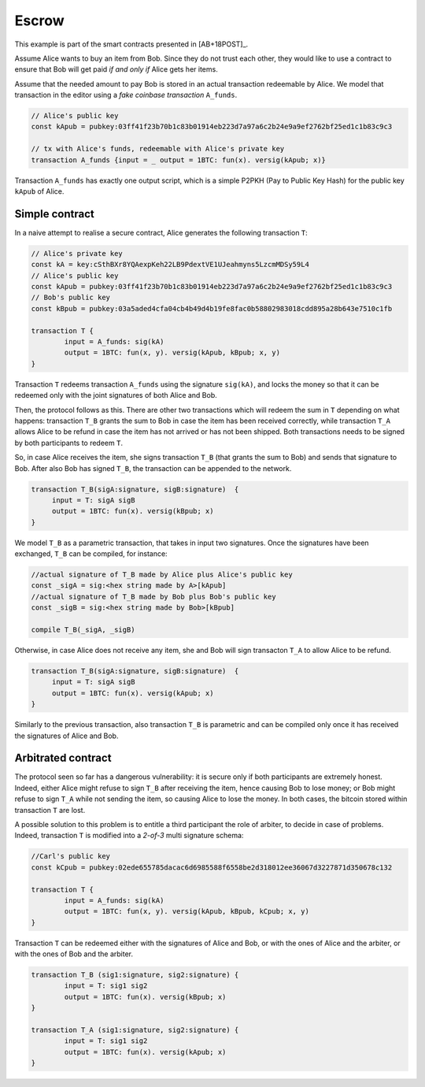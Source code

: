 ===========
Escrow
===========

This example is part of the smart contracts presented in [AB+18POST]_.

Assume Alice wants to buy an item from Bob. Since they do not trust
each other, they would like to use a contract to ensure that Bob will
get paid *if and only if* Alice gets her items.

Assume that the needed amount to pay Bob is stored in an actual
transaction redeemable by Alice. We model that transaction in the
editor using a *fake coinbase transaction* ``A_funds``.

.. code-block:: btm
		
    // Alice's public key	
    const kApub = pubkey:03ff41f23b70b1c83b01914eb223d7a97a6c2b24e9a9ef2762bf25ed1c1b83c9c3

    // tx with Alice's funds, redeemable with Alice's private key
    transaction A_funds {input = _ output = 1BTC: fun(x). versig(kApub; x)}


Transaction ``A_funds`` has exactly one output script, which is a
simple P2PKH (Pay to Public Key Hash) for the public key ``kApub`` of
Alice.


----------------
Simple contract
----------------
In a naive attempt to realise a secure contract,  Alice generates the following transaction ``T``:

.. code-block:: btm
		
	// Alice's private key
	const kA = key:cSthBXr8YQAexpKeh22LB9PdextVE1UJeahmyns5LzcmMDSy59L4
	// Alice's public key	
	const kApub = pubkey:03ff41f23b70b1c83b01914eb223d7a97a6c2b24e9a9ef2762bf25ed1c1b83c9c3
	// Bob's public key
	const kBpub = pubkey:03a5aded4cfa04cb4b49d4b19fe8fac0b58802983018cdd895a28b643e7510c1fb
	
	transaction T {
		input = A_funds: sig(kA)
		output = 1BTC: fun(x, y). versig(kApub, kBpub; x, y)
	}


Transaction ``T`` redeems transaction ``A_funds`` using the
signature ``sig(kA)``, and locks the money so that it can be redeemed
only with the joint signatures of both Alice and Bob.

Then, the protocol follows as this. There are other two transactions
which will redeem the sum in ``T`` depending on what happens:
transaction ``T_B`` grants the sum to Bob in case the item has been
received correctly, while transaction ``T_A`` allows Alice to be
refund in case the item has not arrived or has not been shipped.
Both transactions needs to be signed by both participants to redeem ``T``.

So, in case Alice receives the item, she signs
transaction ``T_B`` (that grants the sum to Bob) and sends that
signature to Bob. After also Bob has signed ``T_B``, the transaction
can be appended to the network.

.. code-block:: btm

   transaction T_B(sigA:signature, sigB:signature)  {
	input = T: sigA sigB
        output = 1BTC: fun(x). versig(kBpub; x)
   }

We model ``T_B`` as a parametric transaction, that takes in input two signatures.
Once the signatures have been exchanged, ``T_B`` can be compiled, for instance:

.. code-block:: btm

   //actual signature of T_B made by Alice plus Alice's public key		
   const _sigA = sig:<hex string made by A>[kApub]
   //actual signature of T_B made by Bob plus Bob's public key		
   const _sigB = sig:<hex string made by Bob>[kBpub]

   compile T_B(_sigA, _sigB)


Otherwise, in case Alice does not receive any item, she and Bob will
sign transacton ``T_A`` to allow Alice to be refund.

.. code-block:: btm

   transaction T_B(sigA:signature, sigB:signature)  {
	input = T: sigA sigB
        output = 1BTC: fun(x). versig(kApub; x)
   }

Similarly to the previous transaction, also transaction ``T_B`` is
parametric and can be compiled only once it has received the signatures of 
Alice and Bob.



--------------------
Arbitrated  contract
--------------------

The protocol seen so far has a dangerous vulnerability: it is secure
only if both participants are extremely  honest.  Indeed, either Alice might refuse
to sign ``T_B`` after receiving the item, hence causing Bob to lose
money; or Bob might refuse to sign ``T_A`` while not sending the item,
so causing Alice to lose the money. In both cases, the bitcoin stored
within transaction ``T`` are lost.

A possible solution to this problem is to entitle a third participant the
role of arbiter, to decide in case of problems.  Indeed, transaction ``T`` is
modified into a *2-of-3* multi signature schema:

.. code-block:: btm

	//Carl's public key
	const kCpub = pubkey:02ede655785dacac6d6985588f6558be2d318012ee36067d3227871d350678c132

	transaction T {
		input = A_funds: sig(kA)
		output = 1BTC: fun(x, y). versig(kApub, kBpub, kCpub; x, y)
	}

Transaction ``T`` can be redeemed either with the signatures of Alice and
Bob,  or with the ones of Alice and the arbiter, or with the ones of
Bob and the arbiter.
	

.. code-block:: btm	

	transaction T_B (sig1:signature, sig2:signature) {
		input = T: sig1 sig2
		output = 1BTC: fun(x). versig(kBpub; x)
	}

	transaction T_A (sig1:signature, sig2:signature) {
		input = T: sig1 sig2
		output = 1BTC: fun(x). versig(kApub; x)
	}
		

